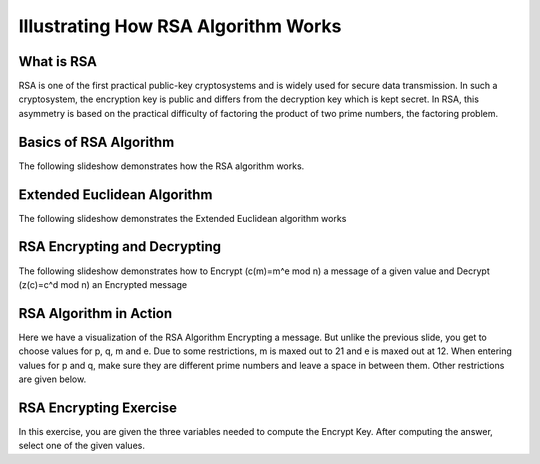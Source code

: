 .. This file is part of the OpenDSA eTextbook project. See
.. http://algoviz.org/OpenDSA for more details.
.. Copyright (c) 2012-13 by the OpenDSA Project Contributors, and
.. distributed under an MIT open source license.

.. avmetadata:: 
   :author: Cheenou Thao

=======================================
Illustrating How RSA Algorithm Works 
=======================================

What is RSA
-----------
RSA is one of the first practical public-key cryptosystems and is widely used for secure data transmission. In such a cryptosystem, 
the encryption key is public and differs from the decryption key which is kept secret. In RSA, this asymmetry is based on the practical 
difficulty of factoring the product of two prime numbers, the factoring problem. 

Basics of RSA Algorithm
-----------------------

The following slideshow demonstrates how the RSA algorithm works.

.. inlineav:: rsaproj1 ss
   :output: show
   
   
Extended Euclidean Algorithm
----------------------------

The following slideshow demonstrates the Extended Euclidean algorithm works

.. inlineav:: rsaproj ss
   :output: show
   
RSA Encrypting and Decrypting 
-----------------------------

The following slideshow demonstrates how to Encrypt (c(m)=m^e mod n) a message of a given value and Decrypt (z(c)=c^d mod n) an
Encrypted message

.. inlineav:: rsaproj3 ss
   :output: show

RSA Algorithm in Action
-----------------------

Here we have a visualization of the RSA Algorithm Encrypting a message. But
unlike the previous slide, you get to choose values for p, q, m and e. Due to some restrictions,
m is maxed out to 21 and e is maxed out at 12. When entering values for p and q, make sure they are 
different prime numbers and leave a space in between them. Other restrictions are given below.

.. avembed:: AV/Development/rsaproj2.html ss


RSA Encrypting Exercise
-----------------------

In this exercise, you are given the three variables needed to compute
the Encrypt Key. After computing the answer, select one of the given values.

.. avembed:: Exercises/Development/Rsaproj_ex3.html ka


.. odsascript:: AV/Development/rsaproj1.js
.. odsascript:: AV/Development/rsaproj.js
.. odsascript:: AV/Development/rsaproj3.js